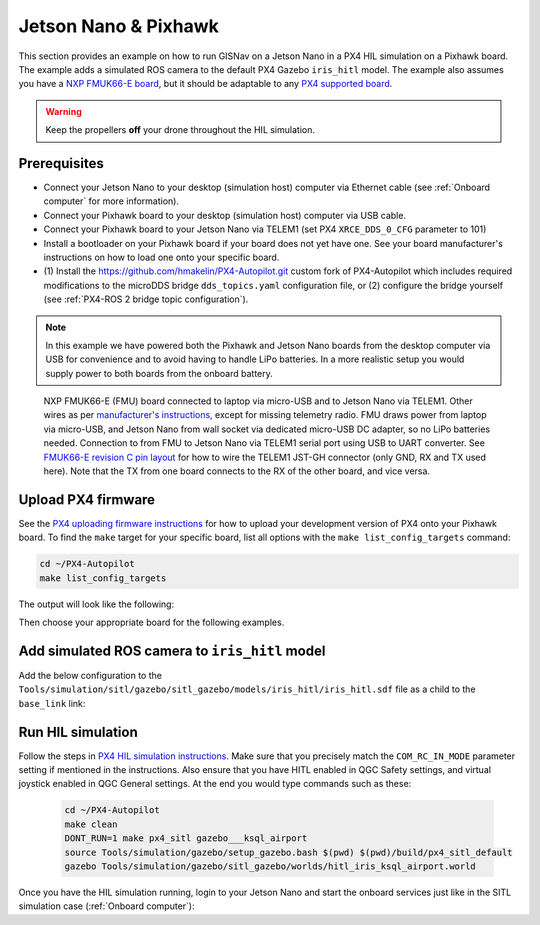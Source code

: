 Jetson Nano & Pixhawk
____________________________________________________

This section provides an example on how to run GISNav on a Jetson Nano in a PX4 HIL simulation on a Pixhawk board. The
example adds a simulated ROS camera to the default PX4 Gazebo ``iris_hitl`` model. The example also assumes you have a
`NXP FMUK66-E board`_, but it should be adaptable to any `PX4 supported board`_.

.. _NXP FMUK66-E board: https://docs.px4.io/main/en/flight_controller/nxp_rddrone_fmuk66.html
.. _PX4 supported board: https://px4.io/autopilots/

.. warning::
    Keep the propellers **off** your drone throughout the HIL simulation.

Prerequisites
^^^^^^^^^^^^^^^^^^^^^^^^^^^^^^^^^^^^^^^^^^^^^^^^^^^
* Connect your Jetson Nano to your desktop (simulation host) computer via Ethernet cable (see :ref:`Onboard computer`
  for more information).
* Connect your Pixhawk board to your desktop (simulation host) computer via USB cable.
* Connect your Pixhawk board to your Jetson Nano via TELEM1 (set PX4 ``XRCE_DDS_0_CFG`` parameter to 101)
* Install a bootloader on your Pixhawk board if your board does not yet have one. See your board manufacturer's
  instructions on how to load one onto your specific board.
* (1) Install the `https://github.com/hmakelin/PX4-Autopilot.git`_ custom fork of PX4-Autopilot which includes
  required modifications to the microDDS bridge ``dds_topics.yaml`` configuration file, or (2) configure the bridge
  yourself (see :ref:`PX4-ROS 2 bridge topic configuration`).

  .. _https://github.com/hmakelin/PX4-Autopilot.git: https://github.com/hmakelin/PX4-Autopilot.git

.. note::

    In this example we have powered both the Pixhawk and Jetson Nano boards from the desktop computer via USB for
    convenience and to avoid having to handle LiPo batteries. In a more realistic setup you would supply power to both
    boards from the onboard battery.

.. figure:: ../../../_static/img/gisnav_hil_fmuk66-e_setup.jpg

    NXP FMUK66-E (FMU) board connected to laptop via micro-USB and to Jetson Nano via TELEM1. Other wires as per
    `manufacturer's instructions`_, except for missing telemetry radio. FMU draws power from laptop via micro-USB, and
    Jetson Nano from wall socket via dedicated micro-USB DC adapter, so no LiPo batteries needed. Connection to from
    FMU to Jetson Nano via TELEM1 serial port using USB to UART converter. See `FMUK66-E revision C pin layout`_ for
    how to wire the TELEM1 JST-GH connector (only GND, RX and TX used here). Note that the TX from one board connects
    to the RX of the other board, and vice versa.

    .. _manufacturer's instructions: https://nxp.gitbook.io/hovergames/userguide/assembly/connecting-all-fmu-wires
    .. _FMUK66-E revision C pin layout: https://nxp.gitbook.io/hovergames/rddrone-fmuk66/connectors/telemetry-2#rddrone-fmuk66-rev.-c-schematic

Upload PX4 firmware
^^^^^^^^^^^^^^^^^^^^^^^^^^^^^^^^^^^^^^^^^^^^^^^^^^^
See the `PX4 uploading firmware instructions`_ for how to upload your development version of PX4 onto your Pixhawk
board. To find the ``make`` target for your specific board, list all options with the ``make list_config_targets``
command:

.. _PX4 uploading firmware instructions: https://docs.px4.io/main/en/dev_setup/building_px4.html#uploading-firmware-flashing-the-board

.. code-block:: bash

    cd ~/PX4-Autopilot
    make list_config_targets

The output will look like the following:

.. code-block:: text
    :caption: Example output of ``make list_config_targets`` command

    hmakelin@hmakelin-Nitro-AN515-54:~/PX4-Autopilot$ make list_config_targets
    airmind_mindpx-v2[_default]
    ark_can-flow_canbootloader
    ark_can-flow[_default]
    ark_can-gps_canbootloader
    ark_can-gps[_default]
    ark_cannode_canbootloader
    ark_cannode[_default]
    ark_can-rtk-gps_canbootloader
    ark_can-rtk-gps_debug
    ark_can-rtk-gps[_default]
    ark_fmu-v6x_bootloader
    ark_fmu-v6x[_default]
    atl_mantis-edu[_default]
    av_x-v1[_default]
    beaglebone_blue[_default]
    bitcraze_crazyflie21[_default]
    bitcraze_crazyflie[_default]
    cuav_can-gps-v1_canbootloader
    cuav_can-gps-v1[_default]
    cuav_nora_bootloader
    cuav_nora[_default]
    cuav_x7pro_bootloader
    cuav_x7pro[_default]
    cuav_x7pro_test
    cubepilot_cubeorange_bootloader
    cubepilot_cubeorange[_default]
    cubepilot_cubeorange_test
    cubepilot_cubeyellow[_default]
    cubepilot_io-v2[_default]
    diatone_mamba-f405-mk2[_default]
    emlid_navio2[_default]
    flywoo_gn-f405[_default]
    freefly_can-rtk-gps_canbootloader
    freefly_can-rtk-gps[_default]
    holybro_can-gps-v1_canbootloader
    holybro_can-gps-v1[_default]
    holybro_durandal-v1_bootloader
    holybro_durandal-v1[_default]
    holybro_kakutef7[_default]
    holybro_kakuteh7_bootloader
    holybro_kakuteh7[_default]
    holybro_pix32v5[_default]
    matek_gnss-m9n-f4_canbootloader
    matek_gnss-m9n-f4[_default]
    matek_h743_bootloader
    matek_h743[_default]
    matek_h743-mini_bootloader
    matek_h743-mini[_default]
    matek_h743-slim_bootloader
    matek_h743-slim[_default]
    modalai_fc-v1[_default]
    modalai_fc-v2_bootloader
    modalai_fc-v2[_default]
    modalai_voxl2[_default]
    modalai_voxl2-io[_default]
    modalai_voxl2-slpi[_default]
    mro_ctrl-zero-classic_bootloader
    mro_ctrl-zero-classic[_default]
    mro_ctrl-zero-f7[_default]
    mro_ctrl-zero-f7-oem[_default]
    mro_ctrl-zero-h7_bootloader
    mro_ctrl-zero-h7[_default]
    mro_ctrl-zero-h7-oem_bootloader
    mro_ctrl-zero-h7-oem[_default]
    mro_pixracerpro_bootloader
    mro_pixracerpro[_default]
    mro_x21-777[_default]
    mro_x21[_default]
    nxp_fmuk66-e[_default]
    nxp_fmuk66-e_socketcan
    nxp_fmuk66-v3[_default]
    nxp_fmuk66-v3_socketcan
    nxp_fmuk66-v3_test
    nxp_fmurt1062-v1[_default]
    nxp_ucans32k146_canbootloader
    nxp_ucans32k146_cyphal
    nxp_ucans32k146[_default]
    omnibus_f4sd[_default]
    omnibus_f4sd_icm20608g
    px4_fmu-v2[_default]
    px4_fmu-v2_fixedwing
    px4_fmu-v2_lto
    px4_fmu-v2_multicopter
    px4_fmu-v2_rover
    px4_fmu-v3[_default]
    px4_fmu-v3_test
    px4_fmu-v4[_default]
    px4_fmu-v4pro[_default]
    px4_fmu-v4pro_test
    px4_fmu-v4_test
    px4_fmu-v5_cryptotest
    px4_fmu-v5_cyphal
    px4_fmu-v5_debug
    px4_fmu-v5[_default]
    px4_fmu-v5_lto
    px4_fmu-v5_protected
    px4_fmu-v5_stackcheck
    px4_fmu-v5_test
    px4_fmu-v5_uavcanv0periph
    px4_fmu-v5x[_default]
    px4_fmu-v5x_test
    px4_fmu-v6c_bootloader
    px4_fmu-v6c[_default]
    px4_fmu-v6u_bootloader
    px4_fmu-v6u[_default]
    px4_fmu-v6x_bootloader
    px4_fmu-v6x[_default]
    px4_io-v2[_default]
    px4_raspberrypi[_default]
    px4_sitl[_default]
    px4_sitl_nolockstep
    px4_sitl_replay
    px4_sitl_test
    raspberrypi_pico[_default]
    scumaker_pilotpi_arm64
    scumaker_pilotpi[_default]
    sky-drones_smartap-airlink[_default]
    spracing_h7extreme[_default]
    uvify_core[_default]

Then choose your appropriate board for the following examples.

.. code-block:: bash
    :caption: Upload PX4 to NXP FMU66K board

    git submodule update --recursive
    make distclean
    make nxp_fmuk66-e_default upload

Add simulated ROS camera to ``iris_hitl`` model
^^^^^^^^^^^^^^^^^^^^^^^^^^^^^^^^^^^^^^^^^^^^^^^^^^^
Add the below configuration to the ``Tools/simulation/sitl/gazebo/sitl_gazebo/models/iris_hitl/iris_hitl.sdf`` file as a
child to the ``base_link`` link:

.. code-block:: xml
    :caption: Example simulated ROS camera

    <sensor name="camera" type="camera">
      <pose>0 0 0 1.57 1.57 0</pose>
      <camera>
        <horizontal_fov>2.0</horizontal_fov>
        <image>
          <width>640</width>
          <height>480</height>
          <format>R8G8B8</format>
        </image>
        <clip>
          <near>0.1</near>
          <far>15000</far>
        </clip>
      </camera>
      <always_on>1</always_on>
      <update_rate>10</update_rate>
      <visualize>1</visualize>
      <plugin name="camera_controller" filename="libgazebo_ros_camera.so"></plugin>
    </sensor>

Run HIL simulation
^^^^^^^^^^^^^^^^^^^^^^^^^^^^^^^^^^^^^^^^^^^^^^^^^^^
Follow the steps in `PX4 HIL simulation instructions`_. Make sure that you precisely match the ``COM_RC_IN_MODE``
parameter setting if mentioned in the instructions. Also ensure that you have HITL enabled in QGC Safety settings, and
virtual joystick enabled in QGC General settings. At the end you would type commands such as these:

.. _PX4 HIL simulation instructions: https://docs.px4.io/main/en/simulation/hitl.html

 .. code-block:: bash

    cd ~/PX4-Autopilot
    make clean
    DONT_RUN=1 make px4_sitl gazebo___ksql_airport
    source Tools/simulation/gazebo/setup_gazebo.bash $(pwd) $(pwd)/build/px4_sitl_default
    gazebo Tools/simulation/gazebo/sitl_gazebo/worlds/hitl_iris_ksql_airport.world

Once you have the HIL simulation running, login to your Jetson Nano and start the onboard services just like in the
SITL simulation case (:ref:`Onboard computer`):

.. code-block:: bash
    :caption: Run GISNav and GIS server on onboard computer

    cd ~/colcon_ws
    make build-serial-px4
    make up-serial-px4
